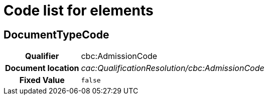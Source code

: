 
= Code list for elements

== DocumentTypeCode

[cols="1h,4"]
|===
| Qualifier
| cbc:AdmissionCode
| Document location
| __cac:QualificationResolution/cbc:AdmissionCode__
| Fixed Value
|  `false`
|===

